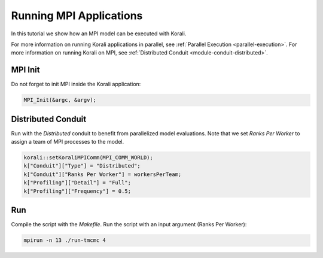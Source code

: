 Running MPI Applications
=====================================================

In this tutorial we show how an MPI model can be executed with Korali.

For more information on running Korali applications in parallel, see :ref:`Parallel Execution <parallel-execution>`. 
For more information on running Korali on MPI, see :ref:`Distributed Conduit <module-conduit-distributed>`. 

MPI Init
---------------------------

Do not forget to init MPI inside the Korali application:

.. code-block:: cpp

    MPI_Init(&argc, &argv);

Distributed Conduit
---------------------------

Run with the `Distributed` conduit to benefit from parallelized model evaluations.
Note that we set `Ranks Per Worker` to assign a team of MPI processes to the model.

.. code-block:: cpp

    korali::setKoraliMPIComm(MPI_COMM_WORLD);
    k["Conduit"]["Type"] = "Distributed";
    k["Conduit"]["Ranks Per Worker"] = workersPerTeam;
    k["Profiling"]["Detail"] = "Full";
    k["Profiling"]["Frequency"] = 0.5;

Run
---------------------------

Compile the script with the `Makefile`.
Run the script with an input argument (Ranks Per Worker):

.. code-block:: bash

    mpirun -n 13 ./run-tmcmc 4

